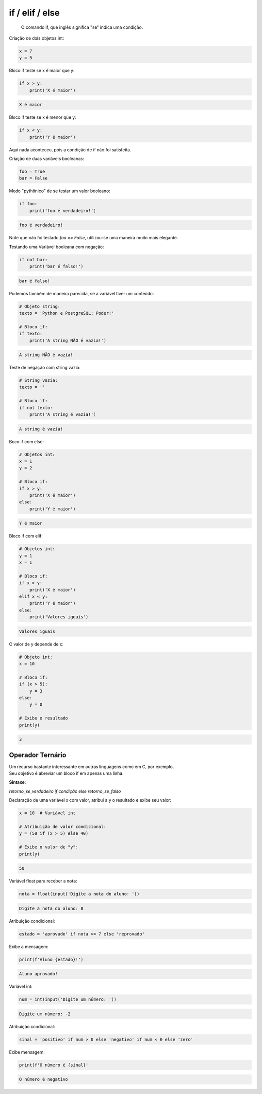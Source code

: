 if / elif / else
****************

	O comando if, que inglês significa "se" indica uma condição.



Criação de dois objetos int:

.. code-block:: python

    x = 7
    y = 5



Bloco if teste se x é maior que y:

.. code-block:: python

    if x > y:
        print('X é maior')

.. code-block:: console

    X é maior



Bloco if teste se x é menor que y:

.. code-block:: python

    if x < y:
        print('Y é maior')

|   Aqui nada aconteceu, pois a condição de if não foi satisfeita.



Criação de duas variáveis booleanas:

.. code-block:: python

    foo = True
    bar = False



Modo "pythônico" de se testar um valor booleano:

.. code-block:: python

    if foo:
        print('foo é verdadeiro!')

.. code-block:: console

    foo é verdadeiro!

|   Note que não foi testado `foo == False`, utilizou-se uma maneira muito mais elegante.



Testando uma Variável booleana com negação:

.. code-block:: python

    if not bar:
        print('bar é falso!')

.. code-block:: console

    bar é falso!



Podemos também de maneira parecida, se a variável tiver um conteúdo:    

.. code-block:: python

    # Objeto string:
    texto = 'Python e PostgreSQL: Poder!'

    # Bloco if:
    if texto:
        print('A string NÃO é vazia!')


.. code-block:: console

    A string NÃO é vazia!



Teste de negação com string vazia:    

.. code-block:: python

    # String vazia:
    texto = ''

    # Bloco if:
    if not texto:
        print('A string é vazia!')

.. code-block:: console

    A string é vazia!



Boco if com else:    

.. code-block:: python

    # Objetos int:
    x = 1
    y = 2

    # Bloco if:
    if x > y:
        print('X é maior')
    else:
        print('Y é maior')

.. code-block:: python

    Y é maior



Bloco if com elif:    

.. code-block:: python

    # Objetos int:
    y = 1
    x = 1

    # Bloco if:
    if x > y:
        print('X é maior')
    elif x < y:    
        print('Y é maior')
    else:    
        print('Valores iguais')

.. code-block:: console

    Valores iguais



O valor de y depende de x:    

.. code-block:: python

    # Objeto int:
    x = 10

    # Bloco if:    
    if (x > 5):
        y = 3
    else:
        y = 0

    # Exibe o resultado
    print(y)

.. code-block:: console

    3



Operador Ternário
~~~~~~~~~~~~~~~~~

|   Um recurso bastante interessante em outras linguagens como em C, por exemplo.
|   Seu objetivo é abreviar um bloco if em apenas uma linha.

**Sintaxe**:

|   `retorno_se_verdadeiro if condição else retorno_se_falso`




Declaração de uma variável x com valor, atribui a y o resultado e exibe seu valor:

.. code-block:: python

    x = 10  # Variável int

    # Atribuição de valor condicional:
    y = (50 if (x > 5) else 40)

    # Exibe o valor de "y":
    print(y)

.. code-block:: console

    50



Variável float para receber a nota:    

.. code-block:: python

    nota = float(input('Digite a nota do aluno: '))

.. code-block:: console

    Digite a nota do aluno: 8



Atribuição condicional:

.. code-block:: python

    estado = 'aprovado' if nota >= 7 else 'reprovado'



Exibe a mensagem:

.. code-block:: python

    print(f'Aluno {estado}!')

.. code-block:: console

    Aluno aprovado!



Variável int:

.. code-block:: python

    num = int(input('Digite um número: '))

.. code-block:: console

    Digite um número: -2



Atribuição condicional:

.. code-block:: python

    sinal = 'positivo' if num > 0 else 'negativo' if num < 0 else 'zero'



Exibe mensagem:

.. code-block:: python

    print(f'O número é {sinal}'

.. code-block:: console

    O número é negativo